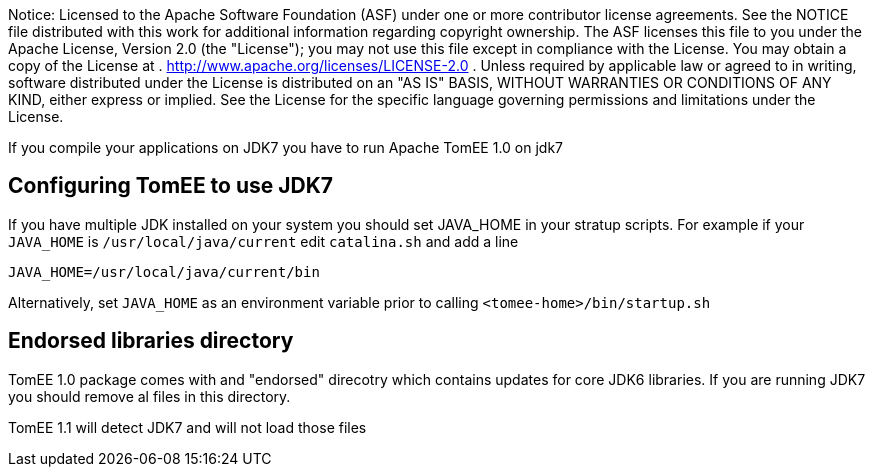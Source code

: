 :index-group: Unrevised
:jbake-type: page
:jbake-status: published
:jbake-title: TomEE and Java 7

Notice: Licensed to the Apache Software Foundation (ASF) under
one or more contributor license agreements. See the NOTICE file
distributed with this work for additional information regarding
copyright ownership. The ASF licenses this file to you under the Apache
License, Version 2.0 (the "License"); you may not use this file except
in compliance with the License. You may obtain a copy of the License at
. http://www.apache.org/licenses/LICENSE-2.0 . Unless required by
applicable law or agreed to in writing, software distributed under the
License is distributed on an "AS IS" BASIS, WITHOUT WARRANTIES OR
CONDITIONS OF ANY KIND, either express or implied. See the License for
the specific language governing permissions and limitations under the
License.

If you compile your applications on JDK7 you have to run Apache TomEE
1.0 on jdk7

== Configuring TomEE to use JDK7

If you have multiple JDK installed on your system you should set
JAVA_HOME in your stratup scripts. For example if your `JAVA_HOME` is
`/usr/local/java/current` edit `catalina.sh` and add a line

`JAVA_HOME=/usr/local/java/current/bin`

Alternatively, set `JAVA_HOME` as an environment variable prior to
calling `<tomee-home>/bin/startup.sh`

== Endorsed libraries directory

TomEE 1.0 package comes with and "endorsed" direcotry which contains
updates for core JDK6 libraries. If you are running JDK7 you should
remove al files in this directory.

TomEE 1.1 will detect JDK7 and will not load those files
